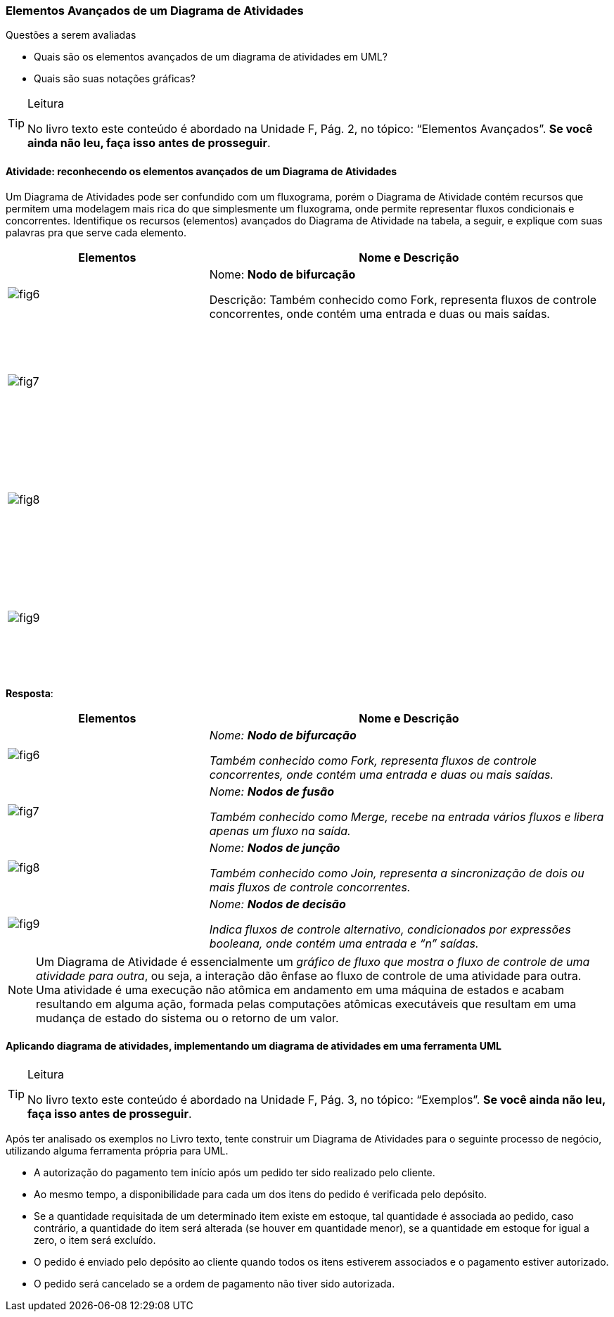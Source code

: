 === Elementos Avançados de um Diagrama de Atividades

(((Diagrama de Atividade, Elementos avançados)))

.Questões a serem avaliadas
****
- Quais são os elementos avançados de um diagrama de atividades em UML?
- Quais são suas notações gráficas?

****


[TIP]
.Leitura
====
No livro texto este conteúdo é abordado na Unidade F, Pág. 2, no tópico: “Elementos Avançados”.
*Se você ainda não leu, faça isso antes de prosseguir*.
====

==== Atividade: reconhecendo os elementos avançados de um Diagrama de Atividades

Um Diagrama de Atividades pode ser confundido com um fluxograma, porém o Diagrama de Atividade contém recursos que permitem uma modelagem mais rica do que simplesmente um fluxograma, onde permite representar fluxos condicionais e concorrentes. Identifique os recursos (elementos) avançados do Diagrama de Atividade na tabela, a seguir, e explique com suas palavras pra que serve cada elemento.

[options="header", cols="1,2", valign="top"]
|====
| Elementos
| Nome e Descrição
| image:{img}/fig6.svg[]
| Nome: *Nodo de bifurcação*

Descrição: Também conhecido como Fork, representa fluxos de controle concorrentes, 
onde contém uma entrada e duas ou mais saídas.
| image:{img}/fig7.svg[]
| {nbsp}

{nbsp}

{nbsp}

{nbsp}

{nbsp}
| image:{img}/fig8.svg[]
| {nbsp}

{nbsp}

{nbsp}

{nbsp}

{nbsp}
| image:{img}/fig9.svg[]
| {nbsp}

{nbsp}

{nbsp}

{nbsp}

{nbsp}
|====


<<<

*Resposta*:

[options="header", cols="2,4e", valign="top"]
|====
| Elementos
| Nome e Descrição
| image:{img}/fig6.svg[]
| Nome: *Nodo de bifurcação*

Também conhecido como Fork, representa fluxos de controle concorrentes, 
onde contém uma entrada e duas ou mais saídas.
| image:{img}/fig7.svg[]
| Nome: *Nodos de fusão*

Também conhecido como Merge, recebe na entrada vários fluxos e libera apenas um fluxo na saída.
| image:{img}/fig8.svg[]
| Nome: *Nodos de junção*

Também conhecido como Join, representa a sincronização de dois ou mais fluxos de controle concorrentes.
| image:{img}/fig9.svg[]
| Nome: *Nodos de decisão*

Indica fluxos de controle alternativo, condicionados por expressões booleana, onde contém uma entrada e “n” saídas.
|====

[NOTE]
====
Um Diagrama de Atividade é essencialmente um _gráfico de fluxo que mostra o fluxo de controle de uma atividade para outra_, ou seja, a interação dão ênfase ao fluxo de controle de uma atividade para outra. Uma atividade é uma execução não atômica em andamento em uma máquina de estados e acabam resultando em alguma ação, formada pelas computações atômicas executáveis que resultam em uma mudança de estado do sistema ou o retorno de um valor.
====


==== Aplicando diagrama de atividades, implementando um diagrama de atividades em uma ferramenta UML

[TIP]
.Leitura
====
No livro texto este conteúdo é abordado na Unidade F, Pág. 3, no tópico: “Exemplos”.
*Se você ainda não leu, faça isso antes de prosseguir*.
====


Após ter analisado os exemplos no Livro texto, tente construir um Diagrama de Atividades para o seguinte processo de negócio, utilizando alguma ferramenta própria para UML.

- A autorização do pagamento tem início após um pedido ter sido realizado pelo cliente.
- Ao mesmo tempo, a disponibilidade para cada um dos itens do pedido é verificada pelo depósito.
- Se a quantidade requisitada de um determinado item existe em estoque, tal quantidade é associada ao pedido, caso contrário, a quantidade do item será alterada (se houver em quantidade menor), se a quantidade em estoque for igual a zero, o item será excluído.
- O pedido é enviado pelo depósito ao cliente quando todos os itens estiverem associados e o pagamento estiver autorizado.
- O pedido será cancelado se a ordem de pagamento não tiver sido autorizada.

